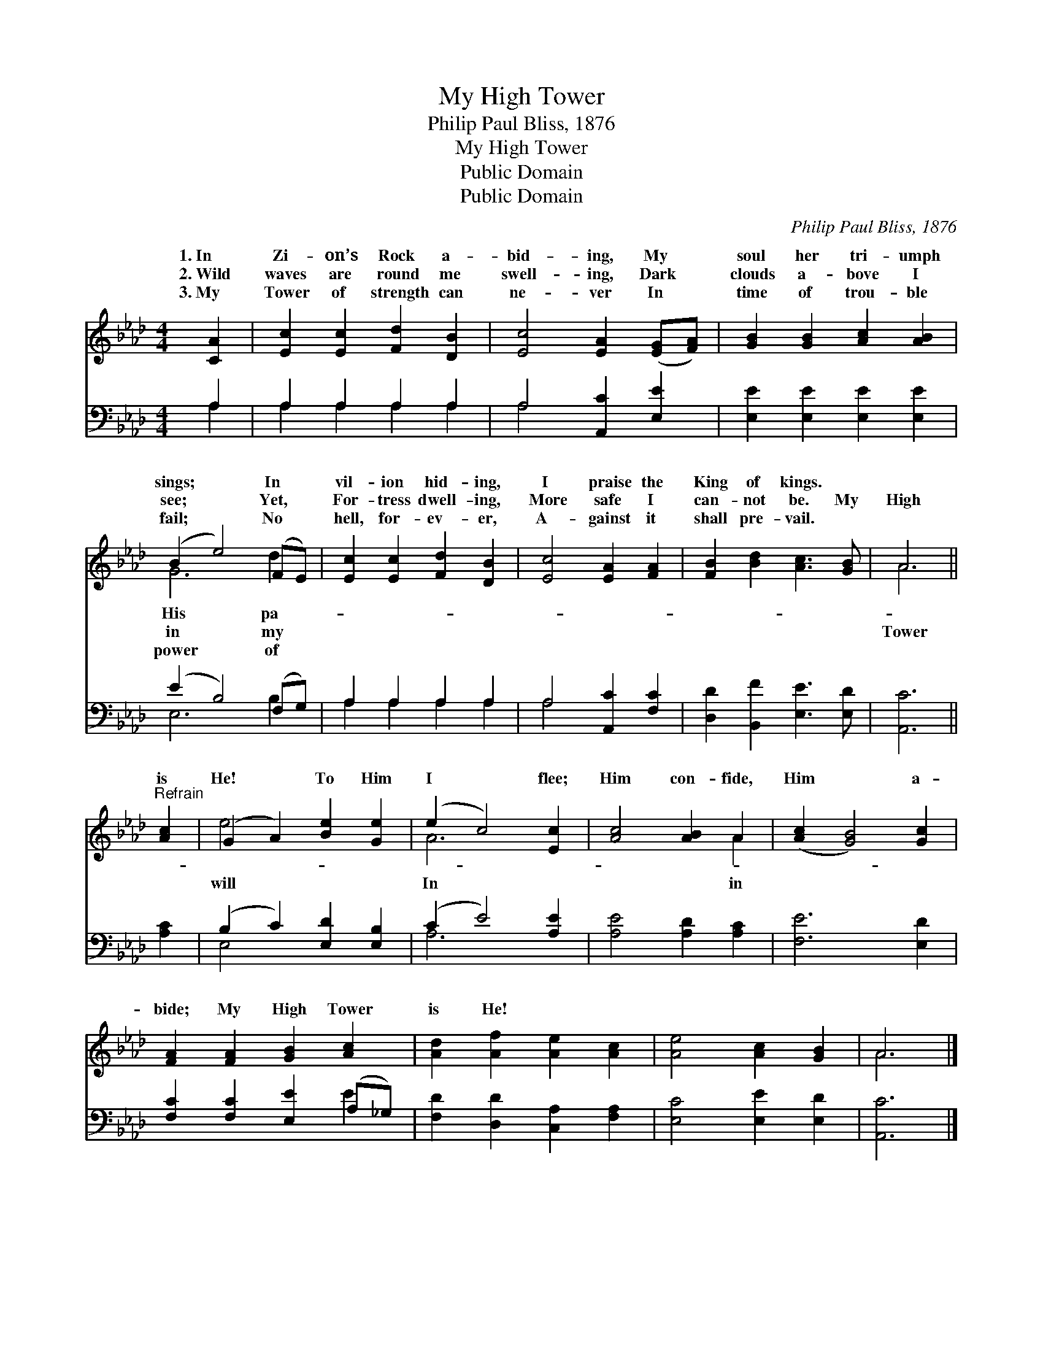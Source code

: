 X:1
T:My High Tower
T:Philip Paul Bliss, 1876
T:My High Tower
T:Public Domain
T:Public Domain
C:Philip Paul Bliss, 1876
Z:Public Domain
%%score ( 1 2 ) ( 3 4 )
L:1/8
M:4/4
K:Ab
V:1 treble 
V:2 treble 
V:3 bass 
V:4 bass 
V:1
 [CA]2 | [Ec]2 [Ec]2 [Fd]2 [DB]2 | [Ec]4 [EA]2 ([EG][FA]) | [GB]2 [GB]2 [Ac]2 [AB]2 | %4
w: 1.~In|Zi- on’s Rock a-|bid- ing, My *|soul her tri- umph|
w: 2.~Wild|waves are round me|swell- ing, Dark *|clouds a- bove I|
w: 3.~My|Tower of strength can|ne- ver In *|time of trou- ble|
 (B2 e4) (FE) | [Ec]2 [Ec]2 [Fd]2 [DB]2 | [Ec]4 [EA]2 [FA]2 | [FB]2 [Bd]2 [Ac]3 [GB] | A6 || %9
w: sings; * In *|vil- ion hid- ing,|I praise the|King of kings. *||
w: see; * Yet, *|For- tress dwell- ing,|More safe I|can- not be. My|High|
w: fail; * No *|hell, for- ev- er,|A- gainst it|shall pre- vail. *||
"^Refrain" [Ac]2 | (G2 A2) [Be]2 [Ge]2 | (e2 c4) [Ec]2 | [Ac]4 [AB]2 A2 | ([Ac]2 [GB]4) [Gc]2 | %14
w: |||||
w: is|He! * To Him|I * flee;|Him con- fide,|Him * a-|
w: |||||
 [FA]2 [FA]2 [GB]2 [Ac]2 | [Ad]2 [Af]2 [Ae]2 [Ac]2 | [Ae]4 [Ac]2 [GB]2 | A6 |] %18
w: ||||
w: bide; My High Tower|is He! * *|||
w: ||||
V:2
 x2 | x8 | x8 | x8 | G6 d2 | x8 | x8 | x8 | A6 || x2 | e4 x4 | A6 x2 | x6 A2 | x8 | x8 | x8 | x8 | %17
w: ||||His pa-|||||||||||||
w: ||||in my||||Tower||will|In|in|||||
w: ||||power of|||||||||||||
 A6 |] %18
w: |
w: |
w: |
V:3
 A,2 | A,2 A,2 A,2 A,2 | A,4 [A,,C]2 [E,E]2 | [E,E]2 [E,E]2 [E,E]2 [E,E]2 | (E2 B,4) (F,G,) | %5
 A,2 A,2 A,2 A,2 | A,4 [A,,C]2 [F,C]2 | [D,D]2 [B,,F]2 [E,E]3 [E,D] | [A,,C]6 || [A,C]2 | %10
 (B,2 C2) [E,D]2 [E,B,]2 | (C2 E4) [A,E]2 | [A,E]4 [A,D]2 [A,C]2 | [F,E]6 [E,D]2 | %14
 [F,C]2 [F,C]2 [E,E]2 (A,_G,) | [F,D]2 [D,D]2 [C,A,]2 [F,A,]2 | [E,C]4 [E,E]2 [E,D]2 | [A,,C]6 |] %18
V:4
 A,2 | A,2 A,2 A,2 A,2 | A,4 x4 | x8 | E,6 B,2 | A,2 A,2 A,2 A,2 | A,4 x4 | x8 | x6 || x2 | %10
 E,4 x4 | A,6 x2 | x8 | x8 | x6 E2 | x8 | x8 | x6 |] %18


